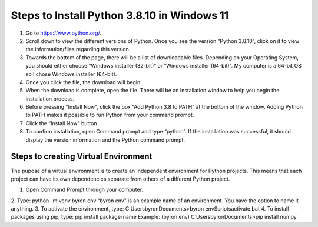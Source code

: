 Steps to Install Python 3.8.10 in Windows 11
=========================================

1. Go to `<https://www.python.org/>`_.
2. Scroll down to view the different versions of Python. Once you see the version “Python 3.8.10”, click on it to view the information/files regarding this version.
3. Towards the bottom of the page, there will be a list of downloadable files. Depending on your Operating System, you should either choose “Windows installer (32-bit)” or “Windows installer (64-bit)”. My computer is a 64-bit OS so I chose Windows installer (64-bit).
4. Once you click the file, the download will begin.
5. When the download is complete, open the file. There will be an installation window to help you begin the installation process.
6. Before pressing "Install Now", click the box “Add Python 3.8 to PATH” at the bottom of the window. Adding Python to PATH makes it possible to run Python from your command prompt.
7. Click the “Install Now” button.
8. To confirm installation, open Command prompt and type “python”. If the installation was successful, it should display the version information and the Python command prompt. 

Steps to creating Virtual Environment
------------------------------------
The pupose of a virtual environment is to create an independent environment for Python projects. This means that each project can have its own dependencies separate from others of a different Python project.

1. Open Command Prompt through your computer.
2. Type: python -m venv byron env
“byron env” is an example name of an environment. You have the option to name it anything.
3. To activate the environment, type:
C:\Users\byron\Documents>byron env\Scripts\activate.bat
4. To install packages using pip, type: pip install package-name
Example: (byron env) C:\Users\byron\Documents>pip install numpy

